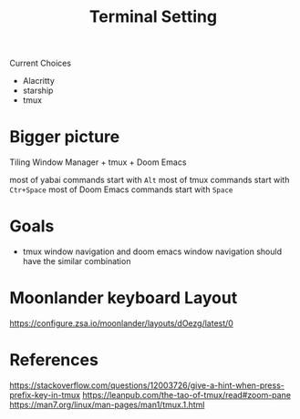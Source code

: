 #+TITLE: Terminal Setting

Current Choices
- Alacritty
- starship
- tmux


* Bigger picture

Tiling Window Manager + tmux + Doom Emacs

most of yabai commands start with ~Alt~
most of tmux commands start with ~Ctr+Space~
most of Doom Emacs commands start with ~Space~

* Goals
- tmux window navigation and doom emacs window navigation should have the similar combination

* Moonlander keyboard Layout

https://configure.zsa.io/moonlander/layouts/dOezg/latest/0

* References
https://stackoverflow.com/questions/12003726/give-a-hint-when-press-prefix-key-in-tmux
https://leanpub.com/the-tao-of-tmux/read#zoom-pane
https://man7.org/linux/man-pages/man1/tmux.1.html
